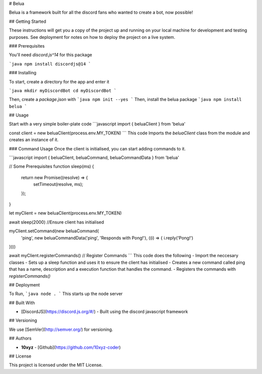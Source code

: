 # Belua

Belua is a framework built for all the discord fans who wanted to create a bot, now possible!

## Getting Started

These instructions will get you a copy of the project up and running on your local machine for development and testing purposes. See deployment for notes on how to deploy the project on a live system.

### Prerequisites

You'll need `discord.js^14` for this package

```java
npm install discordjs@14
```

### Installing

To start, create a directory for the app and enter it


```java
mkdir myDiscordBot
cd myDiscordBot
```

Then, create a `package.json` with
```java
npm init --yes
```
Then, install the belua package
```java
npm install belua
```

## Usage

Start with a very simple boiler-plate code
```javascript
import { beluaClient } from 'belua'

const client = new beluaClient(process.env.MY_TOKEN)
```
This code Imports the `beluaClient` class from the module and creates an instance of it.

### Command Usage
Once the client is initialised, you can start adding commands to it.

```javascript
import { beluaClient, beluaCommand, beluaCommandData } from 'belua'

// Some Prerequisites
function sleep(ms) {
  return new Promise((resolve) => {
    setTimeout(resolve, ms);
  });
}

let myClient = new beluaClient(process.env.MY_TOKEN)


await sleep(2000) //Ensure client has initialised

myClient.setCommand(new beluaCommand(
  'ping', 
  new beluaCommandData('ping', 'Responds with Pong!'), ((i) => {
  i.reply('Pong!')
})))


await myClient.registerCommands() // Register Commands
```
This code does the following
- Import the neccesary classes
- Sets up a sleep function and uses it to ensure the client has initialised
- Creates a new command called ping that has a name, description and a execution function that handles the command.
- Registers the commands with `registerCommands()`


## Deployment

To Run,
```java
node .
```
This starts up the node server

## Built With

* [DiscordJS](https://discord.js.org/#/) - Built using the discord javascript framework

## Versioning

We use [SemVer](http://semver.org/) for versioning.

## Authors

* **10xyz** -  [Github](https://github.com/10xyz-coder)

## License

This project is licensed under the MIT License.
